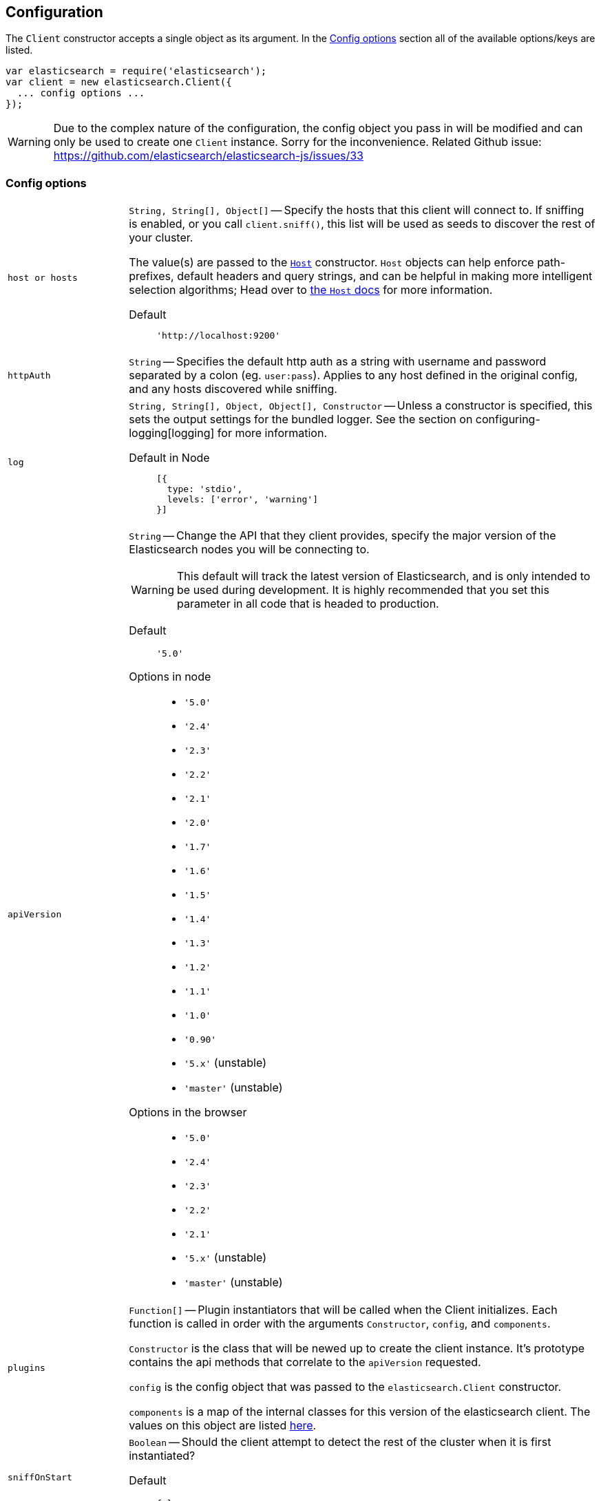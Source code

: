 [[configuration]]
== Configuration

The `Client` constructor accepts a single object as its argument. In the <<config-options>> section all of the available options/keys are listed.

[source,js]
------
var elasticsearch = require('elasticsearch');
var client = new elasticsearch.Client({
  ... config options ...
});
------

WARNING: Due to the complex nature of the configuration, the config object you pass in will be modified and can only be used to create one `Client` instance. Sorry for the inconvenience. Related Github issue: https://github.com/elasticsearch/elasticsearch-js/issues/33

[[config-options]]
=== Config options
[horizontal]
`host or hosts`[[config-hosts]]::
`String, String[], Object[]` -- Specify the hosts that this client will connect to. If sniffing is enabled, or you call `client.sniff()`, this list will be used as seeds to discover the rest of your cluster.
+
The value(s) are passed to the <<host-reference,`Host`>> constructor. `Host` objects can help enforce path-prefixes, default headers and query strings, and can be helpful in making more intelligent selection algorithms; Head over to <<host-reference,the `Host` docs>> for more information.

Default:::
+
[source,js]
------
'http://localhost:9200'
------


`httpAuth`[[config-http-auth]]:: `String` -- Specifies the default http auth as a string with username and password separated by a colon (eg. `user:pass`). Applies to any host defined in the original config, and any hosts discovered while sniffing.


`log`[[config-log]]:: `String, String[], Object, Object[], Constructor` -- Unless a constructor is specified, this sets the output settings for the bundled logger. See the section on configuring-logging[logging] for more information.

Default in Node:::
+
[source,js]
-----
[{
  type: 'stdio',
  levels: ['error', 'warning']
}]
-----





`apiVersion`[[config-api-version]]:: `String` -- Change the API that they client provides, specify the major version of the Elasticsearch nodes you will be connecting to.
+
WARNING: This default will track the latest version of Elasticsearch, and is only intended to be used during development. It is highly recommended that you set this parameter in all code that is headed to production.

Default ::: `'5.0'`

Options in node :::
  * `'5.0'`
  * `'2.4'`
  * `'2.3'`
  * `'2.2'`
  * `'2.1'`
  * `'2.0'`
  * `'1.7'`
  * `'1.6'`
  * `'1.5'`
  * `'1.4'`
  * `'1.3'`
  * `'1.2'`
  * `'1.1'`
  * `'1.0'`
  * `'0.90'`
  * `'5.x'` (unstable)
  * `'master'` (unstable)

Options in the browser :::
  * `'5.0'`
  * `'2.4'`
  * `'2.3'`
  * `'2.2'`
  * `'2.1'`
  * `'5.x'` (unstable)
  * `'master'` (unstable)



`plugins`[[config-plugins]]:: `Function[]` -- Plugin instantiators that will be called when the Client initializes. Each function is called in order with the arguments `Constructor`, `config`, and `components`.
+
`Constructor` is the class that will be newed up to create the client instance. It's prototype contains the api methods that correlate to the `apiVersion` requested.
+
`config` is the config object that was passed to the `elasticsearch.Client` constructor.
+
`components` is a map of the internal classes for this version of the elasticsearch client. The values on this object are listed https://github.com/elastic/elasticsearch-js/blob/master/src/lib/client.js#L80[here].


`sniffOnStart`[[config-sniff-on-start]]:: `Boolean` -- Should the client attempt to detect the rest of the cluster when it is first instantiated?

Default::: `false`





`sniffInterval`[[config-sniff-interval]]:: `Number, false` -- Every `n` milliseconds, perform a sniff operation and make sure our list of nodes is complete.

Default::: `false`





`sniffOnConnectionFault`[[config-sniff-on-connection-fault]]:: `Boolean` -- Should the client immediately sniff for a more current list of nodes when a connection dies?

Default::: `false`




`maxRetries`[[config-max-retries]]:: `Integer` -- How many times should the client try to connect to other nodes before returning a <<connection-fault,ConnectionFault>> error.

Default::: `3`





`requestTimeout`[[config-request-timeout]]:: `Number` -- Milliseconds before an HTTP request will be aborted and retried. This can also be set per request.

Default::: `30000`





`deadTimeout`[[config-dead-timeout]]:: `Number` -- Milliseconds that a dead connection will wait before attempting to revive itself.

Default::: `60000`


`pingTimeout`[[config-ping-timeout]]:: `Number` -- Milliseconds that a ping request can take before timing out.

Default::: `3000`



`keepAlive`[[config-keep-alive]]:: `Boolean` -- Should the connections to the node be kept open forever? This behavior is recommended when you are connecting directly to Elasticsearch.

Default::: `true`



`maxSockets`[[config-max-sockets]]:: `Number` -- Maximum number of concurrent requests that can be made to any node.

Default::: `10`



`minSockets`[[config-min-sockets]]:: `Number` -- Minimum number of sockets to keep connected to a node, only applies when `keepAlive` is true

Default::: `10`


`suggestCompression`[[config-suggest-compression]]:: `Boolean` -- The client should inform Elasticsearch, on each request, that it can accept compressed responses. In order for the responses to actually be compressed, you must enable `http.compression` in Elasticsearch. See http://www.elasticsearch.org/guide/en/elasticsearch/reference/current/modules-http.html[these docs] for additional info.

Default::: `false`


`connectionClass`[[config-connection-class]]:: `String, Constructor` -- Defines the class that will be used to create connections to store in the connection pool. If you are looking to implement additional protocols you should probably start by writing a Connection class that extends the ConnectionAbstract.

Defaults:::
  * Node: `"http"`
  * Browser Build: `"xhr"`
  * Angular Build: `"angular"`
  * jQuery Build: `"jquery"`


`sniffedNodesProtocol`[[config-sniffed-nodes-protocol]]:: `String` -- Defines the protocol that will be used to communicate with nodes discovered during sniffing.

Default::: If all of the hosts/host passed to the client via configuration use the same protocol then this defaults to that protocol, otherwise it defaults to `"http"`.


`ssl`[[config-ssl]]:: `Object` -- An object defining HTTPS/SSL configuration to use for all nodes. The properties of this mimic the options accepted by http://nodejs.org/docs/latest/api/tls.html#tls_tls_connect_port_host_options_callback[`tls.connect()`] with the exception of `rejectUnauthorized`, which defaults to `false` allowing self-signed certificates to work out-of-the-box.
+
Additional information available in <<auth-reference>>.

`ssl.pfx`::: `String,Array[String]` -- Certificate, Private key and CA certificates to use for SSL. Default `null`.
`ssl.key`::: `String` -- Private key to use for SSL. Default `null`.
`ssl.passphrase`::: `String` -- A string of passphrase for the private key or pfx. Default `null`.
`ssl.cert`::: `String` -- Public x509 certificate to use. Default `null`.
`ssl.ca`::: `String,Array[String]` -- An authority certificate or array of authority certificates to check the remote host against. Default `null`.
`ssl.ciphers`::: `String` -- A string describing the ciphers to use or exclude. Consult http://www.openssl.org/docs/apps/ciphers.html#CIPHER_LIST_FORMAT for details on the format.  Default `null`.
`ssl.rejectUnauthorized`::: `Boolean` -- If true, the server certificate is verified against the list of supplied CAs. An 'error' event is emitted if verification fails. Verification happens at the connection level, before the HTTP request is sent. Default `false`
`ssl.secureProtocol`::: `String` -- The SSL method to use, e.g. TLSv1_method to force TLS version 1. The possible values depend on your installation of OpenSSL and are defined in the constant SSL_METHODS. Default `null`.
Example:::
+
[source,js]
-----
var client = new elasticsearch.Client({
  hosts: [
    'https://box1.internal.org',
    'https://box2.internal.org',
    'https://box3.internal.org'
  ],
  ssl: {
    ca: fs.readFileSync('./cacert.pem'),
    rejectUnauthorized: true
  }
});
-----


`selector`[[config-selector]]:: `String, Function` -- This function will be used to select a connection from the ConnectionPool. It should received a single argument, the list of "active" connections, and return the connection to use. Use this selector to implement special logic for your client such as preferring nodes in a certain rack or data-center.
+
To make this function asynchronous, accept a second argument which will be the callback to use. The callback should be called Node-style with a possible error like: `cb(err, selectedConnection)`.

Default::: `"roundRobin"`

Options:::
  * `"roundRobin"`
  * `"random"`





`defer`[[config-defer]]:: `Function` -- Override the way that the client creates promises. If you would rather use any other promise library this is how you'd do that. Elasticsearch.js expects that the defer object has a `promise` property (which will be returned to promise consumers), as well as `resolve` and `reject` methods.

Default::: Defer object created with ES6 Promise

To use Bluebird:::
+
[source,js]
-----
var Bluebird = require('bluebird');
var client = new elasticsearch.Client({
  defer: function () {
    return Bluebird.defer();
  }
});
-----



`nodesToHostCallback`[[config-nodes-to-host-callback]]:: `Function` - This function will receive the list of nodes returned from the `_cluster/nodes` API during a sniff operation. The function should return an array of objects which match the <<config-hosts,specification for the `hosts` config>>.

Default:::
see https://github.com/elasticsearch/elasticsearch-js/blob/master/src/lib/nodes_to_host.js[nodes_to_host.js]




`createNodeAgent`[[config-create-node-agent]]:: `Function` -- Override the way that the client creates node.js `Agent`[https://nodejs.org/api/http.html#http_class_http_agent] objects. The value of this property will be executed every time a new Node is added to the client (either from the initial seed or from sniffing) and can return any value that node's http(s) module accepts as `agent:` configuration.
+
The function is called with two arguments, first an `HttpConnector`[http://github.com/spalger/elasticsearch-js/blob/master/src/lib/connectors/http.js] object and the second the config object initially passed when creating the client.

Default::: `HttpConnector#createAgent()`

Disable Agent creation:::
+
[source,js]
-----
var client = new elasticsearch.Client({
  createNodeAgent: function () {
    return false;
  }
});
-----




=== Examples

Connect to just a single seed node, and use sniffing to find the rest of the cluster.

[source,js]
-----
var client = new elasticsearch.Client({
  host: 'localhost:9200',
  sniffOnStart: true,
  sniffInterval: 60000,
});
-----

Specify a couple of hosts which use basic auth.

[source,js]
-----
var client = new elasticsearch.Client({
  hosts: [
    'https://user:pass@box1.server.org:9200',
    'https://user:pass@box2.server.org:9200'
  ]
});
-----

Use host objects to define extra properties, and a selector that uses those properties to pick a node.

[source,js]
-----
var client = new elasticsearch.Client({
  hosts: [
    {
      protocol: 'https',
      host: 'box1.server.org',
      port: 56394,
      country: 'EU',
      weight: 10
    },
    {
      protocol: 'https',
      host: 'box2.server.org',
      port: 56394,
      country: 'US',
      weight: 50
    }
  ],
  selector: function (hosts) {
    var myCountry = process.env.COUNTRY;
    // first try to find a node that is in the same country
    var selection = _.find(nodes, function (node) {
      return node.host.country === myCountry;
    });

    if (!selection) {
      // choose the node with the smallest weight.
      selection = _(nodes).sortBy(function (node) {
        return node.host.weight;
      }).first();
    }

    return selection;
  }
});
-----

.Use a custom nodesToHostCallback that will direct all of the requests to a proxy and select the node via a query string param.
[source,js]
-----
var client = new elasticsearch.Client({
  nodesToHostCallback: function (nodes) {
    /*
     * The nodes object will look something like this
     * {
     *   "y-YWd-LITrWXWoCi4r2GlQ": {
     *     name: "Supremor",
     *     transport_address: "inet[/192.168.1.15:9300]",
     *     hostname: "Small-ESBox.infra",
     *     version: "1.0.0",
     *     http_address: "inet[/192.168.1.15:9200]",
     *     attributes: {
     *        custom: "attribute"
     *     }
     *   },
     *   ...
     * }
     */

    return _.transform(nodes, function (nodeList, node, id) {
      var port = node.http_address.match(/:(\d+)/)[1];
      nodeList.push({
        host: 'esproxy.example.com',
        port: 80,
        query: {
          nodeHostname: node.hostname,
          nodePort: port
        }
      });
    }, []);
  }
})
-----
